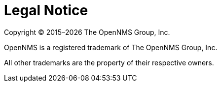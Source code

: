 
// Allow GitHub image rendering
:imagesdir: ../images

[[ga-admin-legal]]
= Legal Notice

Copyright © 2015–{docyear} The OpenNMS Group, Inc.

OpenNMS is a registered trademark of The OpenNMS Group, Inc.

All other trademarks are the property of their respective owners.